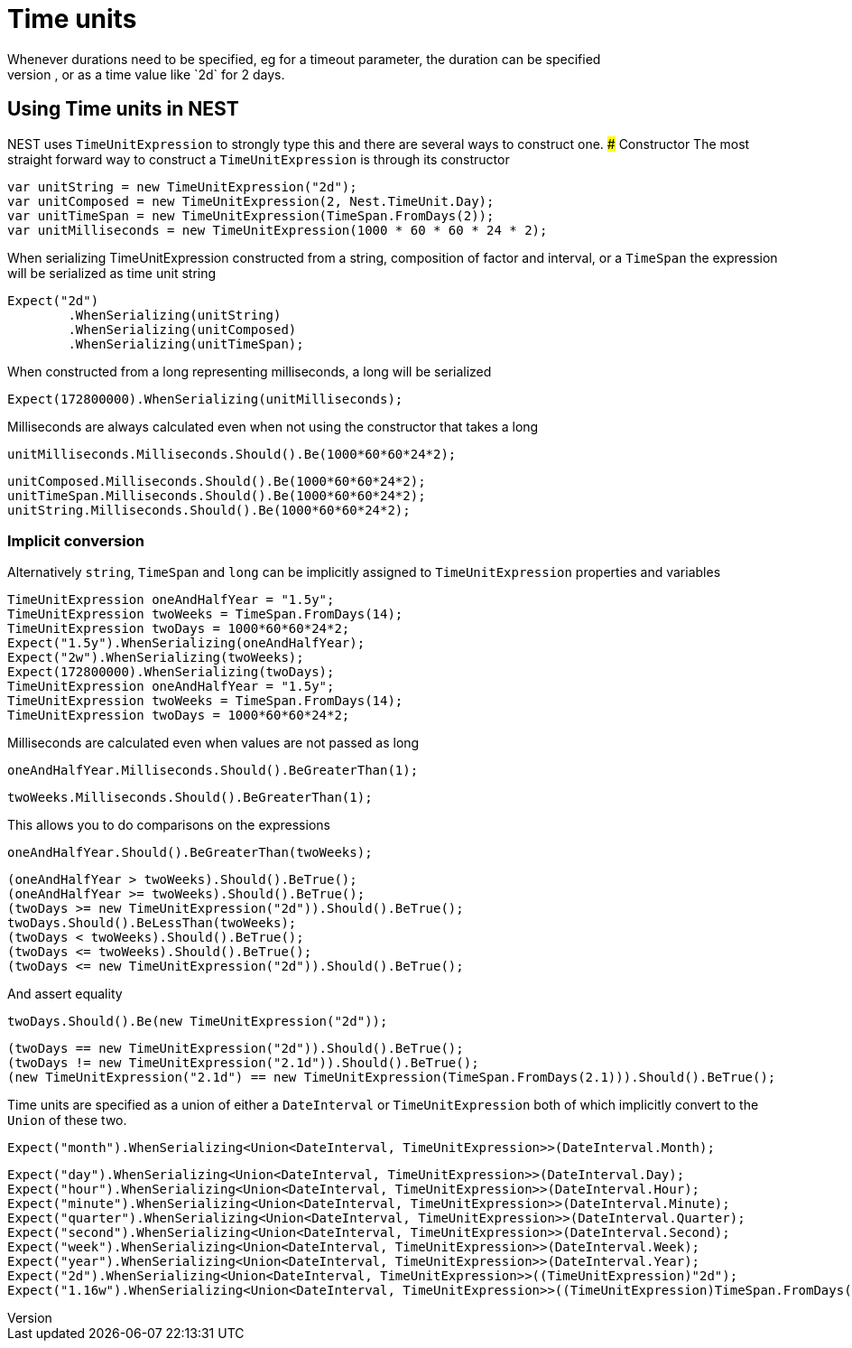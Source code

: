 #  Time units
Whenever durations need to be specified, eg for a timeout parameter, the duration can be specified 
as a whole number representing time in milliseconds, or as a time value like `2d` for 2 days. 

## Using Time units in NEST
NEST uses `TimeUnitExpression` to strongly type this and there are several ways to construct one.
### Constructor
The most straight forward way to construct a `TimeUnitExpression` is through its constructor

[source, csharp]
----
var unitString = new TimeUnitExpression("2d");
var unitComposed = new TimeUnitExpression(2, Nest.TimeUnit.Day);
var unitTimeSpan = new TimeUnitExpression(TimeSpan.FromDays(2));
var unitMilliseconds = new TimeUnitExpression(1000 * 60 * 60 * 24 * 2);
----
When serializing TimeUnitExpression constructed from a string, composition of factor and interval, or a `TimeSpan`
the expression will be serialized as time unit string

[source, csharp]
----
Expect("2d")
	.WhenSerializing(unitString)
	.WhenSerializing(unitComposed)
	.WhenSerializing(unitTimeSpan);
----
When constructed from a long representing milliseconds, a long will be serialized

[source, csharp]
----
Expect(172800000).WhenSerializing(unitMilliseconds);
----
Milliseconds are always calculated even when not using the constructor that takes a long

[source, csharp]
----
unitMilliseconds.Milliseconds.Should().Be(1000*60*60*24*2);
----
[source, csharp]
----
unitComposed.Milliseconds.Should().Be(1000*60*60*24*2);
unitTimeSpan.Milliseconds.Should().Be(1000*60*60*24*2);
unitString.Milliseconds.Should().Be(1000*60*60*24*2);
----
### Implicit conversion
Alternatively `string`, `TimeSpan` and `long` can be implicitly assigned to `TimeUnitExpression` properties and variables 

[source, csharp]
----
TimeUnitExpression oneAndHalfYear = "1.5y";
TimeUnitExpression twoWeeks = TimeSpan.FromDays(14);
TimeUnitExpression twoDays = 1000*60*60*24*2;
Expect("1.5y").WhenSerializing(oneAndHalfYear);
Expect("2w").WhenSerializing(twoWeeks);
Expect(172800000).WhenSerializing(twoDays);
TimeUnitExpression oneAndHalfYear = "1.5y";
TimeUnitExpression twoWeeks = TimeSpan.FromDays(14);
TimeUnitExpression twoDays = 1000*60*60*24*2;
----
Milliseconds are calculated even when values are not passed as long

[source, csharp]
----
oneAndHalfYear.Milliseconds.Should().BeGreaterThan(1);
----
[source, csharp]
----
twoWeeks.Milliseconds.Should().BeGreaterThan(1);
----
This allows you to do comparisons on the expressions

[source, csharp]
----
oneAndHalfYear.Should().BeGreaterThan(twoWeeks);
----
[source, csharp]
----
(oneAndHalfYear > twoWeeks).Should().BeTrue();
(oneAndHalfYear >= twoWeeks).Should().BeTrue();
(twoDays >= new TimeUnitExpression("2d")).Should().BeTrue();
twoDays.Should().BeLessThan(twoWeeks);
(twoDays < twoWeeks).Should().BeTrue();
(twoDays <= twoWeeks).Should().BeTrue();
(twoDays <= new TimeUnitExpression("2d")).Should().BeTrue();
----
And assert equality

[source, csharp]
----
twoDays.Should().Be(new TimeUnitExpression("2d"));
----
[source, csharp]
----
(twoDays == new TimeUnitExpression("2d")).Should().BeTrue();
(twoDays != new TimeUnitExpression("2.1d")).Should().BeTrue();
(new TimeUnitExpression("2.1d") == new TimeUnitExpression(TimeSpan.FromDays(2.1))).Should().BeTrue();
----
Time units are specified as a union of either a `DateInterval` or `TimeUnitExpression`
both of which implicitly convert to the `Union` of these two.

[source, csharp]
----
Expect("month").WhenSerializing<Union<DateInterval, TimeUnitExpression>>(DateInterval.Month);
----
[source, csharp]
----
Expect("day").WhenSerializing<Union<DateInterval, TimeUnitExpression>>(DateInterval.Day);
Expect("hour").WhenSerializing<Union<DateInterval, TimeUnitExpression>>(DateInterval.Hour);
Expect("minute").WhenSerializing<Union<DateInterval, TimeUnitExpression>>(DateInterval.Minute);
Expect("quarter").WhenSerializing<Union<DateInterval, TimeUnitExpression>>(DateInterval.Quarter);
Expect("second").WhenSerializing<Union<DateInterval, TimeUnitExpression>>(DateInterval.Second);
Expect("week").WhenSerializing<Union<DateInterval, TimeUnitExpression>>(DateInterval.Week);
Expect("year").WhenSerializing<Union<DateInterval, TimeUnitExpression>>(DateInterval.Year);
Expect("2d").WhenSerializing<Union<DateInterval, TimeUnitExpression>>((TimeUnitExpression)"2d");
Expect("1.16w").WhenSerializing<Union<DateInterval, TimeUnitExpression>>((TimeUnitExpression)TimeSpan.FromDays(8.1));
----
